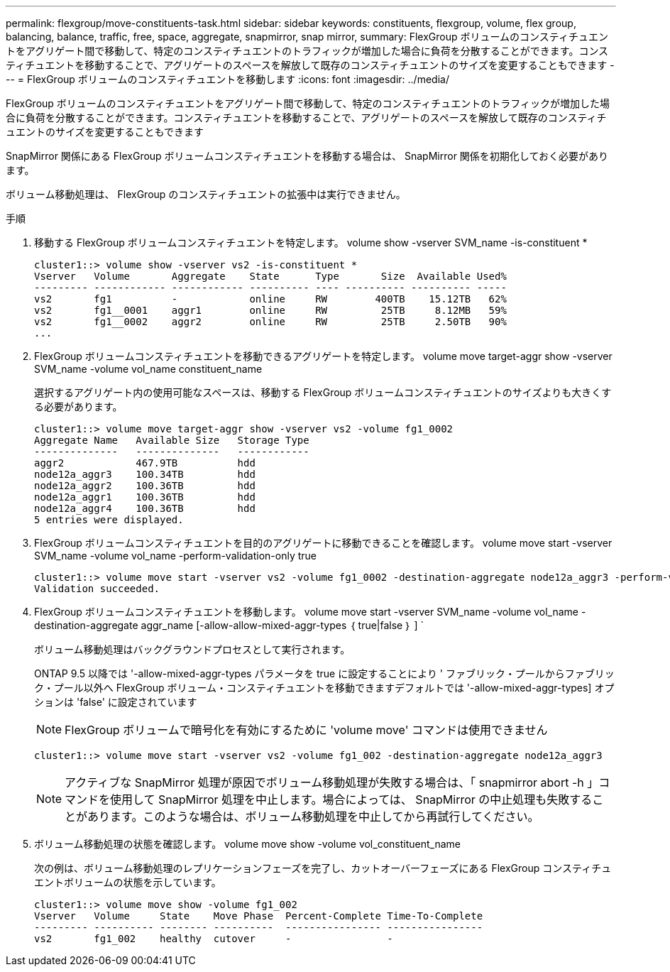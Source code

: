 ---
permalink: flexgroup/move-constituents-task.html 
sidebar: sidebar 
keywords: constituents, flexgroup, volume, flex group, balancing, balance, traffic, free, space, aggregate, snapmirror, snap mirror, 
summary: FlexGroup ボリュームのコンスティチュエントをアグリゲート間で移動して、特定のコンスティチュエントのトラフィックが増加した場合に負荷を分散することができます。コンスティチュエントを移動することで、アグリゲートのスペースを解放して既存のコンスティチュエントのサイズを変更することもできます 
---
= FlexGroup ボリュームのコンスティチュエントを移動します
:icons: font
:imagesdir: ../media/


[role="lead"]
FlexGroup ボリュームのコンスティチュエントをアグリゲート間で移動して、特定のコンスティチュエントのトラフィックが増加した場合に負荷を分散することができます。コンスティチュエントを移動することで、アグリゲートのスペースを解放して既存のコンスティチュエントのサイズを変更することもできます

SnapMirror 関係にある FlexGroup ボリュームコンスティチュエントを移動する場合は、 SnapMirror 関係を初期化しておく必要があります。

ボリューム移動処理は、 FlexGroup のコンスティチュエントの拡張中は実行できません。

.手順
. 移動する FlexGroup ボリュームコンスティチュエントを特定します。 volume show -vserver SVM_name -is-constituent *
+
[listing]
----
cluster1::> volume show -vserver vs2 -is-constituent *
Vserver   Volume       Aggregate    State      Type       Size  Available Used%
--------- ------------ ------------ ---------- ---- ---------- ---------- -----
vs2       fg1          -            online     RW        400TB    15.12TB   62%
vs2       fg1__0001    aggr1        online     RW         25TB     8.12MB   59%
vs2       fg1__0002    aggr2        online     RW         25TB     2.50TB   90%
...
----
. FlexGroup ボリュームコンスティチュエントを移動できるアグリゲートを特定します。 volume move target-aggr show -vserver SVM_name -volume vol_name constituent_name
+
選択するアグリゲート内の使用可能なスペースは、移動する FlexGroup ボリュームコンスティチュエントのサイズよりも大きくする必要があります。

+
[listing]
----
cluster1::> volume move target-aggr show -vserver vs2 -volume fg1_0002
Aggregate Name   Available Size   Storage Type
--------------   --------------   ------------
aggr2            467.9TB          hdd
node12a_aggr3    100.34TB         hdd
node12a_aggr2    100.36TB         hdd
node12a_aggr1    100.36TB         hdd
node12a_aggr4    100.36TB         hdd
5 entries were displayed.
----
. FlexGroup ボリュームコンスティチュエントを目的のアグリゲートに移動できることを確認します。 volume move start -vserver SVM_name -volume vol_name -perform-validation-only true
+
[listing]
----
cluster1::> volume move start -vserver vs2 -volume fg1_0002 -destination-aggregate node12a_aggr3 -perform-validation-only true
Validation succeeded.
----
. FlexGroup ボリュームコンスティチュエントを移動します。 volume move start -vserver SVM_name -volume vol_name -destination-aggregate aggr_name [-allow-allow-mixed-aggr-types ｛ true|false ｝ ] `
+
ボリューム移動処理はバックグラウンドプロセスとして実行されます。

+
ONTAP 9.5 以降では '-allow-mixed-aggr-types パラメータを true に設定することにより ' ファブリック・プールからファブリック・プール以外へ FlexGroup ボリューム・コンスティチュエントを移動できますデフォルトでは '-allow-mixed-aggr-types] オプションは 'false' に設定されています

+
[NOTE]
====
FlexGroup ボリュームで暗号化を有効にするために 'volume move' コマンドは使用できません

====
+
[listing]
----
cluster1::> volume move start -vserver vs2 -volume fg1_002 -destination-aggregate node12a_aggr3
----
+
[NOTE]
====
アクティブな SnapMirror 処理が原因でボリューム移動処理が失敗する場合は、「 snapmirror abort -h 」コマンドを使用して SnapMirror 処理を中止します。場合によっては、 SnapMirror の中止処理も失敗することがあります。このような場合は、ボリューム移動処理を中止してから再試行してください。

====
. ボリューム移動処理の状態を確認します。 volume move show -volume vol_constituent_name
+
次の例は、ボリューム移動処理のレプリケーションフェーズを完了し、カットオーバーフェーズにある FlexGroup コンスティチュエントボリュームの状態を示しています。

+
[listing]
----
cluster1::> volume move show -volume fg1_002
Vserver   Volume     State    Move Phase  Percent-Complete Time-To-Complete
--------- ---------- -------- ----------  ---------------- ----------------
vs2       fg1_002    healthy  cutover     -                -
----

